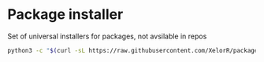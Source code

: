 * Package installer

Set of universal installers for packages, not avsilable in repos

#+begin_src bash
python3 -c "$(curl -sL https://raw.githubusercontent.com/XelorR/package-installer/main/package-installer)" --list
#+end_src
